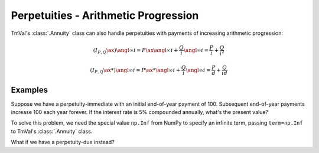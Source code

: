 =======================================
Perpetuities - Arithmetic Progression
=======================================

.. meta::
   :description: TmVal documentation for perpetuities with payments in increasing arithmetic progression.
   :keywords: annuity, perpetuity, arithmetic, progression, formula, actuarial, python, package


TmVal's :class:`.Annuity` class can also handle perpetuities with payments of increasing arithmetic progression:

.. math::

   (I_{P,Q}\ax{}){\angl{\infty} i} = P\ax{\angl{\infty} i} + \frac{Q}{i}{\angl{\infty} i} = \frac{P}{i} + \frac{Q}{i^2}

.. math::

   (I_{P,Q}\ax**{}){\angl{\infty} i} = P\ax**{\angl{\infty} i} + \frac{Q}{i}{\angl{\infty} i} = \frac{P}{d} + \frac{Q}{id}

Examples
=========

Suppose we have a perpetuity-immediate with an initial end-of-year payment of 100. Subsequent end-of-year payments increase 100 each year forever. If the interest rate is 5% compounded annually, what's the present value?

To solve this problem, we need the special value ``np.Inf`` from NumPy to specify an infinite term, passing ``term=np.Inf`` to TmVal's :class:`.Annuity` class.

.. ipython:: python

   import numpy as np

   from tmval import Annuity

   ann = Annuity(
      amount=100,
      gr=.05,
      term=np.Inf,
      aprog=100
   )

   print(ann.pv())

What if we have a perpetuity-due instead?

.. ipython:: python

   ann2 = Annuity(
      amount=100,
      gr=.05,
      term=np.Inf,
      aprog=100,
      imd='due'
   )

   print(ann2.pv())
